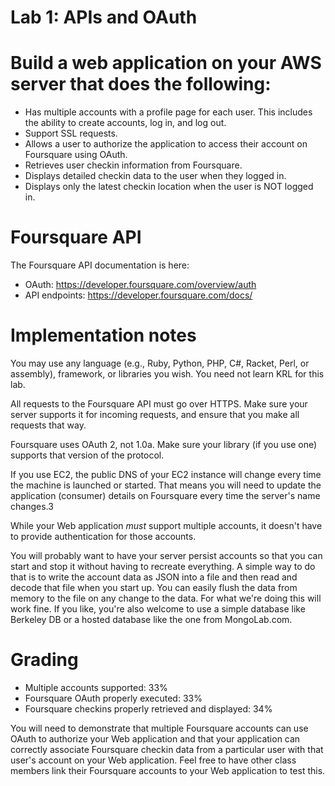* Lab 1: APIs and OAuth

* Build a web application on your AWS server that does the following:

- Has multiple accounts with a profile page for each user. This includes the ability to create accounts, log in, and log out.
- Support SSL requests.
- Allows a user to authorize the application to access their account on Foursquare using OAuth.
- Retrieves user checkin information from Foursquare.
- Displays detailed checkin data to the user when they logged in.
- Displays only the latest checkin location when the user is NOT logged in.  

* Foursquare API

The Foursquare API documentation is here:
- OAuth: https://developer.foursquare.com/overview/auth
- API endpoints: https://developer.foursquare.com/docs/

* Implementation notes

You may use any language (e.g., Ruby, Python, PHP, C#, Racket, Perl, or assembly), framework, or libraries you wish. You need not learn KRL for this lab.

All requests to the Foursquare API must go over HTTPS. Make sure your server supports it for incoming requests, and ensure that you make all requests that way.

Foursquare uses OAuth 2, not 1.0a. Make sure your library (if you use one) supports that version of the protocol.

If you use EC2, the public DNS of your EC2 instance will change every time the machine is launched or started. That means you will need to update the application (consumer) details on Foursquare every time the server's name changes.3

While your Web application /must/ support multiple accounts, it doesn't have to provide authentication for those accounts. 

You will probably want to have your server persist accounts so that you can start and stop it without having to recreate everything. A simple way to do that is to write the account data as JSON into a file and then read and decode that file when you start up. You can easily flush the data from memory to the file on any change to the data. For what we're doing this will work fine. If you like, you're also welcome to use a simple database like Berkeley DB or a hosted database like the one from MongoLab.com. 

* Grading
- Multiple accounts supported: 33%
- Foursquare OAuth properly executed: 33%
- Foursquare checkins properly retrieved and displayed: 34%

You will need to demonstrate that multiple Foursquare accounts can use OAuth to authorize your Web application and that your application can correctly associate Foursquare checkin data from a particular user with that user's account on your Web application. Feel free to have other class members link their Foursquare accounts to your Web application to test this. 


